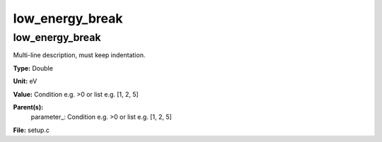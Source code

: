
================
low_energy_break
================

low_energy_break
================
Multi-line description, must keep indentation.

**Type:** Double

**Unit:** eV

**Value:** Condition e.g. >0 or list e.g. [1, 2, 5]

**Parent(s):**
  parameter_: Condition e.g. >0 or list e.g. [1, 2, 5]


**File:** setup.c


